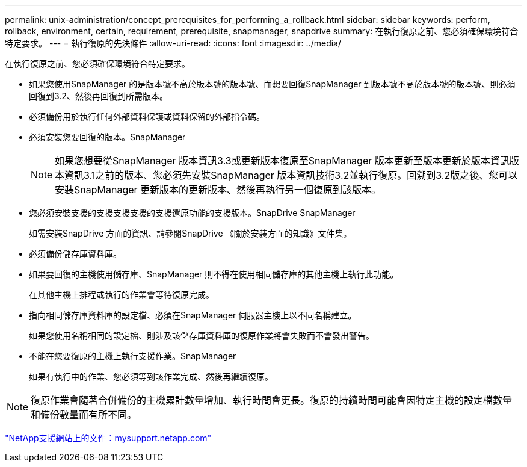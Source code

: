 ---
permalink: unix-administration/concept_prerequisites_for_performing_a_rollback.html 
sidebar: sidebar 
keywords: perform, rollback, environment, certain, requirement, prerequisite, snapmanager, snapdrive 
summary: 在執行復原之前、您必須確保環境符合特定要求。 
---
= 執行復原的先決條件
:allow-uri-read: 
:icons: font
:imagesdir: ../media/


[role="lead"]
在執行復原之前、您必須確保環境符合特定要求。

* 如果您使用SnapManager 的是版本號不高於版本號的版本號、而想要回復SnapManager 到版本號不高於版本號的版本號、則必須回復到3.2、然後再回復到所需版本。
* 必須備份用於執行任何外部資料保護或資料保留的外部指令碼。
* 必須安裝您要回復的版本。SnapManager
+

NOTE: 如果您想要從SnapManager 版本資訊3.3或更新版本復原至SnapManager 版本更新至版本更新於版本資訊版本資訊3.1之前的版本、您必須先安裝SnapManager 版本資訊技術3.2並執行復原。回溯到3.2版之後、您可以安裝SnapManager 更新版本的更新版本、然後再執行另一個復原到該版本。

* 您必須安裝支援的支援支援支援的支援還原功能的支援版本。SnapDrive SnapManager
+
如需安裝SnapDrive 方面的資訊、請參閱SnapDrive 《關於安裝方面的知識》文件集。

* 必須備份儲存庫資料庫。
* 如果要回復的主機使用儲存庫、SnapManager 則不得在使用相同儲存庫的其他主機上執行此功能。
+
在其他主機上排程或執行的作業會等待復原完成。

* 指向相同儲存庫資料庫的設定檔、必須在SnapManager 伺服器主機上以不同名稱建立。
+
如果您使用名稱相同的設定檔、則涉及該儲存庫資料庫的復原作業將會失敗而不會發出警告。

* 不能在您要復原的主機上執行支援作業。SnapManager
+
如果有執行中的作業、您必須等到該作業完成、然後再繼續復原。




NOTE: 復原作業會隨著合併備份的主機累計數量增加、執行時間會更長。復原的持續時間可能會因特定主機的設定檔數量和備份數量而有所不同。

http://mysupport.netapp.com/["NetApp支援網站上的文件：mysupport.netapp.com"]

